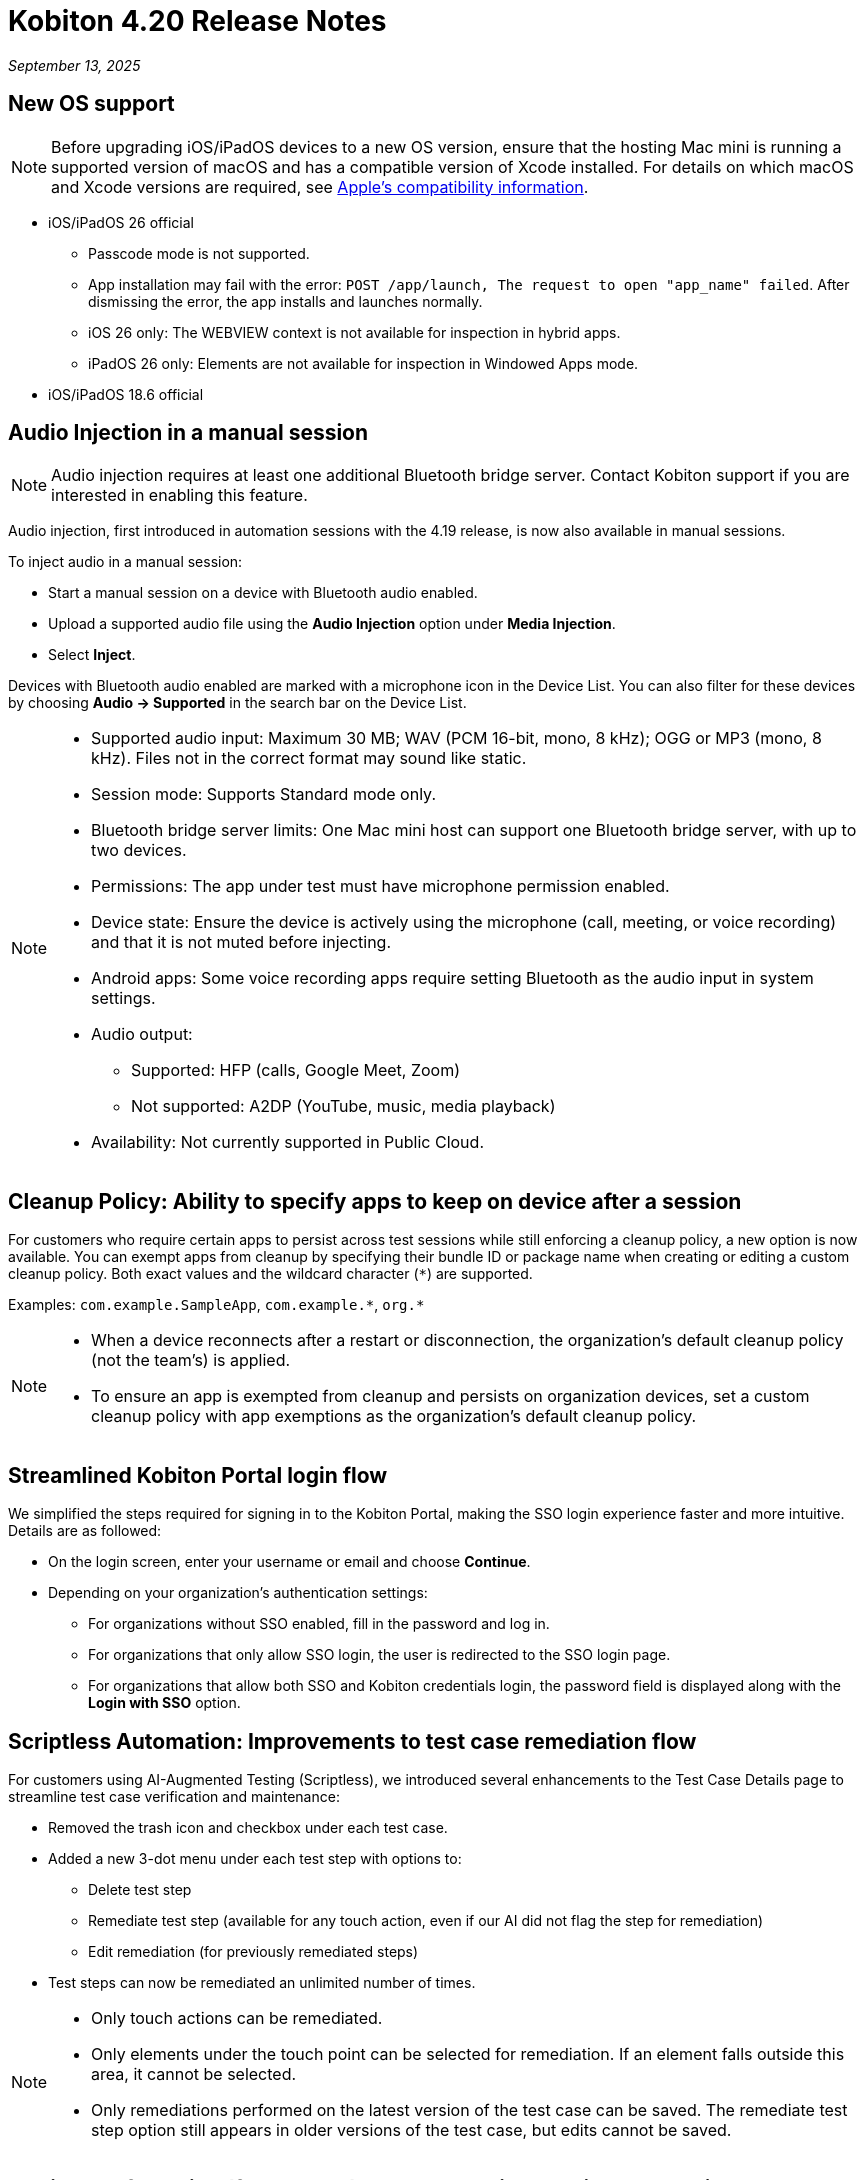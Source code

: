 = Kobiton 4.20 Release Notes
:navtitle: Kobiton 4.20 release notes

_September 13, 2025_

== New OS support

[NOTE]
Before upgrading iOS/iPadOS devices to a new OS version, ensure that the hosting Mac mini is running a supported version of macOS and has a compatible version of Xcode installed. For details on which macOS and Xcode versions are required, see https://developer.apple.com/support/xcode/[Apple’s compatibility information,window=read-later].

* iOS/iPadOS 26 official

** Passcode mode is not supported.
** App installation may fail with the error: `POST /app/launch, The request to open "app_name" failed`. After dismissing the error, the app installs and launches normally.
** iOS 26 only: The WEBVIEW context is not available for inspection in hybrid apps.
** iPadOS 26 only: Elements are not available for inspection in Windowed Apps mode.

* iOS/iPadOS 18.6 official

== Audio Injection in a manual session

[NOTE]
Audio injection requires at least one additional Bluetooth bridge server. Contact Kobiton support if you are interested in enabling this feature.

Audio injection, first introduced in automation sessions with the 4.19 release, is now also available in manual sessions.

To inject audio in a manual session:

* Start a manual session on a device with Bluetooth audio enabled.

* Upload a supported audio file using the *Audio Injection* option under *Media Injection*.

* Select *Inject*.

Devices with Bluetooth audio enabled are marked with a microphone icon in the Device List. You can also filter for these devices by choosing *Audio → Supported* in the search bar on the Device List.

[NOTE]
====

* Supported audio input: Maximum 30 MB; WAV (PCM 16-bit, mono, 8 kHz); OGG or MP3 (mono, 8 kHz). Files not in the correct format may sound like static.

* Session mode: Supports Standard mode only.

* Bluetooth bridge server limits: One Mac mini host can support one Bluetooth bridge server, with up to two devices.

* Permissions: The app under test must have microphone permission enabled.

* Device state: Ensure the device is actively using the microphone (call, meeting, or voice recording) and that it is not muted before injecting.

* Android apps: Some voice recording apps require setting Bluetooth as the audio input in system settings.

* Audio output:
** Supported: HFP (calls, Google Meet, Zoom)
** Not supported: A2DP (YouTube, music, media playback)

* Availability: Not currently supported in Public Cloud.

====

== Cleanup Policy: Ability to specify apps to keep on device after a session

For customers who require certain apps to persist across test sessions while still enforcing a cleanup policy, a new option is now available. You can exempt apps from cleanup by specifying their bundle ID or package name when creating or editing a custom cleanup policy. Both exact values and the wildcard character (`*`) are supported.

Examples: `com.example.SampleApp`, `com.example.\*`, `org.*`



[NOTE]

====

* When a device reconnects after a restart or disconnection, the organization’s default cleanup policy (not the team’s) is applied.

* To ensure an app is exempted from cleanup and persists on organization devices, set a custom cleanup policy with app exemptions as the organization's default cleanup policy.

====

== Streamlined Kobiton Portal login flow

We simplified the steps required for signing in to the Kobiton Portal, making the SSO login experience faster and more intuitive. Details are as followed:

* On the login screen, enter your username or email and choose *Continue*.

* Depending on your organization's authentication settings:

** For organizations without SSO enabled, fill in the password and log in.
** For organizations that only allow SSO login, the user is redirected to the SSO login page.
** For organizations that allow both SSO and Kobiton credentials login, the password field is displayed along with the *Login with SSO* option.

== Scriptless Automation: Improvements to test case remediation flow

For customers using AI-Augmented Testing (Scriptless), we introduced several enhancements to the Test Case Details page to streamline test case verification and maintenance:

* Removed the trash icon and checkbox under each test case.

* Added a new 3-dot menu under each test step with options to:
** Delete test step
** Remediate test step (available for any touch action, even if our AI did not flag the step for remediation)
** Edit remediation (for previously remediated steps)

* Test steps can now be remediated an unlimited number of times.

[NOTE]

====

* Only touch actions can be remediated.

* Only elements under the touch point can be selected for remediation. If an element falls outside this area, it cannot be selected.

* Only remediations performed on the latest version of the test case can be saved. The remediate test step option still appears in older versions of the test case, but edits cannot be saved.

====

== Appium Self-Healing (flexCorrect): Use automation session as baseline

You can now enable Appium Self-Healing using your existing Appium scripts with an automation session as the baseline. This extends the feature beyond Kobiton-generated scripts, allowing customers to gain self-healing benefits without rewriting or migrating their current scripts.

How to use this feature:

* Run an Appium automation script on a device and note the session ID.
** (Optional) Set the capability `kobiton:scriptlessEnable` to true to enable Synchronous Inventory Capturing during the run.

* Before your next run, add the following capabilities to your script:
** `kobiton:flexCorrect`: set to true to enable Appium Self-Healing.
** `kobiton:baselineSessionId`: set this value to the ID of the baseline session you recorded earlier.

* Execute the updated script. You may select different device models and OS versions within the same platform (Android or iOS).

* During the session, if an element cannot be found due to locator changes, the AI automatically selects the best match element and notifies the tester via Session Explorer

* View any Appium Self-Healing changes in Session Explorer and easily copy them to update your script as needed.

[NOTE]
Appium Self-Healing is only available in XIUM sessions; it is not supported in Basic Appium 2 sessions.


== Native framework automation improvements

We introduced several enhancements and addressed a few bugs for Native Framework automation (XCUITest, UIAutomator, and Espresso). Primary changes include:

* JUnit test reports:
** Added JUnit test report support for XCUITest, UIAutomator, and Espresso
** Reports can be downloaded from the Test Report section in Session Overview

* Expanded `reset` options before test execution
** `FULL`: Fully clears the application and its data.
** `DATA`: Clears only the data. The app is not reinstalled if already present. This option speeds up repeat tests where the app has not changed.
** `NONE`: Leaves both the app and its data intact. Fastest option for retesting against existing data.

== Network Payload Capture (NPC): Alternative proxy setup option for iOS/iPadOS

Earlier this year, we simplified the NPC proxy setup flow for iOS/iPadOS, which required all devices on a Mac mini to use a single supervision profile.

To support customers utilizing multiple supervision profiles, we have reintroduced the manual proxy setup method, providing greater flexibility.

[NOTE]

====

A Mac mini host can use either the automatic proxy setup (via supervision) or the manual method, but not both.

====

== Device List shuffler

For Hybrid/On-Prem customers managing large device labs (hundreds or thousands of private devices, often with many on the same OS version) and running high volumes of parallel manual sessions, device usage can become uneven. Devices shown at the top of the Device List are more likely to be selected, which can overload certain hosting machines and impact performance.

To address this, we introduced the Device List Shuffler. This feature automatically randomizes the order of devices of the same model/OS version so that users see a varied sequence, helping distribute usage more evenly and reduce strain on specific Mac mini hosts.

[NOTE]
====

* Does not apply to Public Cloud devices at this time.

* This feature is only enabled for certain customers. Contact Kobiton Support if you want to enable this feature for your organization.

====

== Scriptless Improvements

We continue to improve our Scriptless Automation. A few changes to note:

* Addressed `Init_session_failed` session errors that occurred when Scriptless attempted to launch an app already installed on iOS devices.

* Fixed an error `Revisit has been panic` during revisit execution.

* Public devices are now hidden on the Test Run creation page for organizations that do not use them.

== General improvements and fixes

* Fixed apps stuck in processing after uploading to Cloud App Repo.

* Reduced the chance of temporary disconnection at the start of a session on some device models.

* Fixed iOS devices becoming offline after service restart in passcode-enabled org.

* Fixed passcode not generated for new Android devices in passcode-enabled org.

* Addressed session timeout when app re-signing failed during the session.

* Fixed blurriness in manual session with Lightning mode.

* Fixed Class Chain Locator in XIUM for iOS devices.

* Fixed DTH-500 error when launching devices due to too many repeated failed requests.

* Manual sessions now support more responsive swiping from any screen edge, including swipes that begin outside the device screen.

* Fixed an issue with manually upgrading deviceConnect via the Device Management page.
